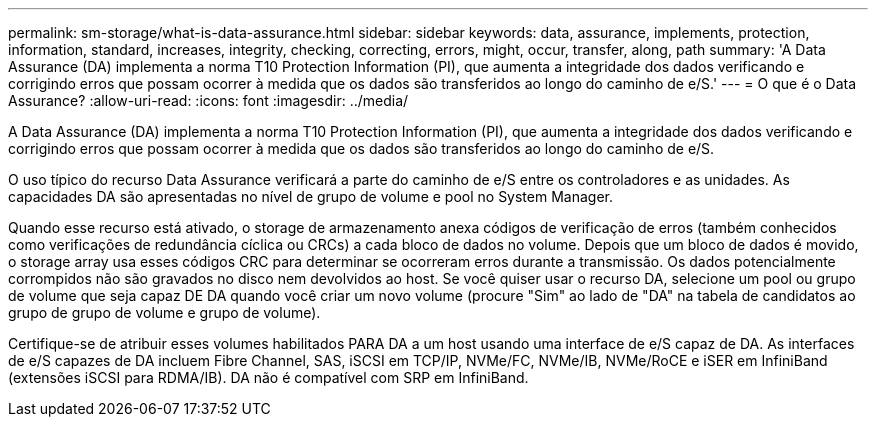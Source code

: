 ---
permalink: sm-storage/what-is-data-assurance.html 
sidebar: sidebar 
keywords: data, assurance, implements, protection, information, standard, increases, integrity, checking, correcting, errors, might, occur, transfer, along, path 
summary: 'A Data Assurance (DA) implementa a norma T10 Protection Information (PI), que aumenta a integridade dos dados verificando e corrigindo erros que possam ocorrer à medida que os dados são transferidos ao longo do caminho de e/S.' 
---
= O que é o Data Assurance?
:allow-uri-read: 
:icons: font
:imagesdir: ../media/


[role="lead"]
A Data Assurance (DA) implementa a norma T10 Protection Information (PI), que aumenta a integridade dos dados verificando e corrigindo erros que possam ocorrer à medida que os dados são transferidos ao longo do caminho de e/S.

O uso típico do recurso Data Assurance verificará a parte do caminho de e/S entre os controladores e as unidades. As capacidades DA são apresentadas no nível de grupo de volume e pool no System Manager.

Quando esse recurso está ativado, o storage de armazenamento anexa códigos de verificação de erros (também conhecidos como verificações de redundância cíclica ou CRCs) a cada bloco de dados no volume. Depois que um bloco de dados é movido, o storage array usa esses códigos CRC para determinar se ocorreram erros durante a transmissão. Os dados potencialmente corrompidos não são gravados no disco nem devolvidos ao host. Se você quiser usar o recurso DA, selecione um pool ou grupo de volume que seja capaz DE DA quando você criar um novo volume (procure "Sim" ao lado de "DA" na tabela de candidatos ao grupo de grupo de volume e grupo de volume).

Certifique-se de atribuir esses volumes habilitados PARA DA a um host usando uma interface de e/S capaz de DA. As interfaces de e/S capazes de DA incluem Fibre Channel, SAS, iSCSI em TCP/IP, NVMe/FC, NVMe/IB, NVMe/RoCE e iSER em InfiniBand (extensões iSCSI para RDMA/IB). DA não é compatível com SRP em InfiniBand.
